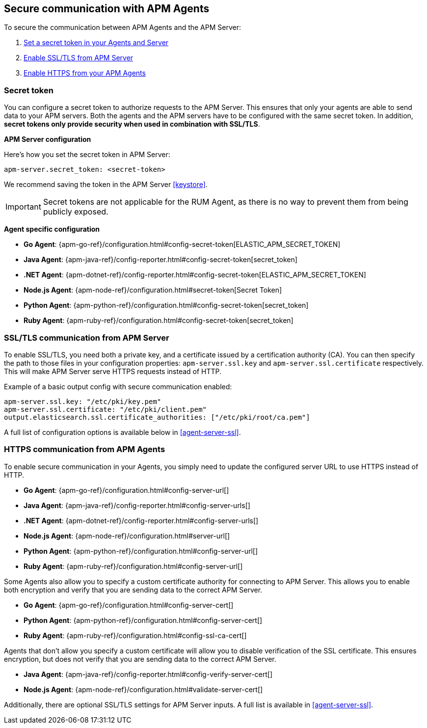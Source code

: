 [[secure-communication-agents]]
== Secure communication with APM Agents

To secure the communication between APM Agents and the APM Server:

. <<secret-token,Set a secret token in your Agents and Server>>
. <<ssl-setup,Enable SSL/TLS from APM Server>>
. <<https-in-agents,Enable HTTPS from your APM Agents>>

[[secret-token]]
[float]
=== Secret token

You can configure a secret token to authorize requests to the APM Server.
This ensures that only your agents are able to send data to your APM servers.
Both the agents and the APM servers have to be configured with the same secret token.
In addition, *secret tokens only provide security when used in combination with SSL/TLS*.

**APM Server configuration**

Here's how you set the secret token in APM Server:

[source,yaml]
----
apm-server.secret_token: <secret-token>
----

We recommend saving the token in the APM Server <<keystore>>.

IMPORTANT: Secret tokens are not applicable for the RUM Agent,
as there is no way to prevent them from being publicly exposed.

**Agent specific configuration**

* *Go Agent*: {apm-go-ref}/configuration.html#config-secret-token[ELASTIC_APM_SECRET_TOKEN]
* *Java Agent*: {apm-java-ref}/config-reporter.html#config-secret-token[secret_token]
* *.NET Agent*: {apm-dotnet-ref}/config-reporter.html#config-secret-token[ELASTIC_APM_SECRET_TOKEN]
* *Node.js Agent*: {apm-node-ref}/configuration.html#secret-token[Secret Token]
* *Python Agent*: {apm-python-ref}/configuration.html#config-secret-token[secret_token]
* *Ruby Agent*: {apm-ruby-ref}/configuration.html#config-secret-token[secret_token]

[[ssl-setup]]
[float]
=== SSL/TLS communication from APM Server

To enable SSL/TLS, you need both a private key, and a certificate issued by a certification authority (CA).
You can then specify the path to those files in your configuration properties:
`apm-server.ssl.key` and `apm-server.ssl.certificate` respectively.
This will make APM Server serve HTTPS requests instead of HTTP.

Example of a basic output config with secure communication enabled:

[source,yaml]
----
apm-server.ssl.key: "/etc/pki/key.pem"
apm-server.ssl.certificate: "/etc/pki/client.pem"
output.elasticsearch.ssl.certificate_authorities: ["/etc/pki/root/ca.pem"]
----

A full list of configuration options is available below in <<agent-server-ssl>>.

[[https-in-agents]]
[float]
=== HTTPS communication from APM Agents

To enable secure communication in your Agents, you simply need to update the configured server URL to use HTTPS instead of HTTP.

* *Go Agent*: {apm-go-ref}/configuration.html#config-server-url[]
* *Java Agent*: {apm-java-ref}/config-reporter.html#config-server-urls[]
* *.NET Agent*: {apm-dotnet-ref}/config-reporter.html#config-server-urls[]
* *Node.js Agent*: {apm-node-ref}/configuration.html#server-url[]
* *Python Agent*: {apm-python-ref}/configuration.html#config-server-url[]
* *Ruby Agent*: {apm-ruby-ref}/configuration.html#config-server-url[]

Some Agents also allow you to specify a custom certificate authority for connecting to APM Server.
This allows you to enable both encryption and verify that you are sending data to the correct APM Server.

* *Go Agent*: {apm-go-ref}/configuration.html#config-server-cert[]
// * *.NET Agent*: {apm-dotnet-ref}/
* *Python Agent*: {apm-python-ref}/configuration.html#config-server-cert[]
* *Ruby Agent*: {apm-ruby-ref}/configuration.html#config-ssl-ca-cert[]

Agents that don't allow you specify a custom certificate will allow you to
disable verification of the SSL certificate.
This ensures encryption, but does not verify that you are sending data to the correct APM Server.

* *Java Agent*: {apm-java-ref}/config-reporter.html#config-verify-server-cert[]
* *Node.js Agent*: {apm-node-ref}/configuration.html#validate-server-cert[]

Additionally, there are optional SSL/TLS settings for APM Server inputs.
A full list is available in <<agent-server-ssl>>.





// For 7.2 Silvia worked the work

// Up until 7.2 we only supported SSL certificate and key

// From 7.2 we support a lot more options which are aligned with the options that we also have for Server to ES to Kib.

// Generally we don't support SSL by default. We support TLS since SSL is broken (SSL is the predesccor of TLS) You can still configure it but it's off by default since 7.0. Since the community still talks about SSL we call all of these options SSL

// You need to enable it to use it. The two things taht you need to configure is the certificate and the key (bare minimum).
// Cert - path to where the cert file is loaded
// Key - certificate key path

// I can play around with it test/system/config create certs and run this script. The script will create a couple of certificates and keys and one password protected key and it's used in the automated system tests. Tests should be found. (should we point to this?)


// None of the agents support this!!!!!
// Client - Python Agent
// You have a CA for your company.

// When the Python Agent talks to APM Server, it presents this certificate signed with companies CA. How should the server trust this? It needs to know that your company is a valid CA

// client_authen - none, optional, or req. By default optional. In beats by default it is set to none.
// Does the client need to present certificate to the server or not?
// Req -> Agents need to present a certificate (not supported)
// Optional -> if you don't present it's fine, we don't verify. If you do, it needs to be valid (signed by trusted or configured CA)
// required --> needs to validate certificate signed by one of the trusted CAs

// As soon as you apply a `certificate_auth` then client auth will automatically be set to required!!!


// `key_passphrase` - can protect the key with this.

// ` supported ptortocols` last version of ssl was ssl3. The last version of TLS was 1.3, but we don't support it yet as it's expirimental in go. SSL v3, 1.0, 1.1, 1.2. We don't recommend v3 or 1.0


// You don't have to configure cipher suites. If you don't configure them, the default are used. Here the APM Server acts as server side for SSL. For most of the Beats docs, the docs describe when the beats is acting as the client (so reverse). It only makes slight differences, but they are there.

// Same goes for `curve_types`. Depending on which cyper suits you have, you can have some based on curved alogrytyhms. Then you can definte which curve types should be used for the cipher suites.



// ssl.verifcation_mode
// Server or client sends the certificate so that the other side can verify. We have "full" and "none". If you use none your suceptible to man in the middle attacks.
// This configures that the receiving client needs to validate the certificate of the server. If you set this to none then you have SSL enabled, but everyone can send anything but another APM Server can say "hey I'm the APM Server". Use case for setting this to none is testing.